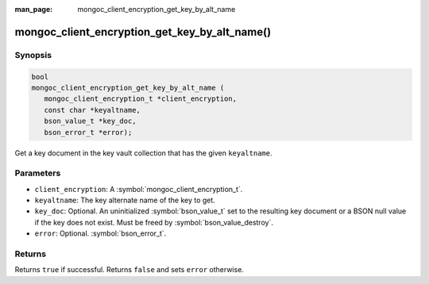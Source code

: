 :man_page: mongoc_client_encryption_get_key_by_alt_name

mongoc_client_encryption_get_key_by_alt_name()
==============================================

Synopsis
--------

.. code-block:: c

   bool
   mongoc_client_encryption_get_key_by_alt_name (
      mongoc_client_encryption_t *client_encryption,
      const char *keyaltname,
      bson_value_t *key_doc,
      bson_error_t *error);

Get a key document in the key vault collection that has the given ``keyaltname``.

Parameters
----------

* ``client_encryption``: A :symbol:`mongoc_client_encryption_t`.
* ``keyaltname``: The key alternate name of the key to get.
* ``key_doc``: Optional. An uninitialized :symbol:`bson_value_t` set to the resulting key document or a BSON null value if the key does not exist. Must be freed by :symbol:`bson_value_destroy`.
* ``error``: Optional. :symbol:`bson_error_t`.

Returns
-------

Returns ``true`` if successful. Returns ``false`` and sets ``error`` otherwise.

.. seealso::

  | :symbol:`mongoc_client_encryption_t`
